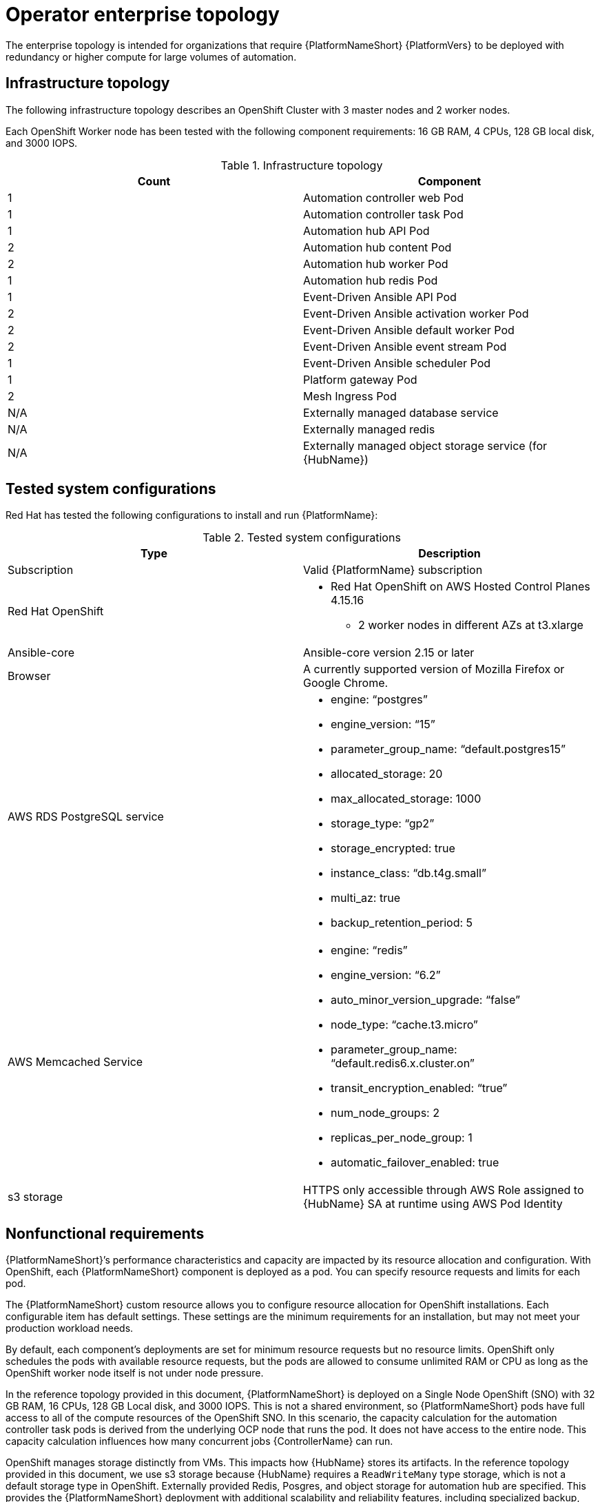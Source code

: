[id="ocp-b-env-a"]
= Operator enterprise topology

The enterprise topology is intended for organizations that require {PlatformNameShort} {PlatformVers} to be deployed with redundancy or higher compute for large volumes of automation.

== Infrastructure topology

// The following diagram outlines the infrastructure topology that Red Hat has tested with the respective deployment model that customers may use when self-managing Ansible Automation Platform:

The following infrastructure topology describes an OpenShift Cluster with 3 master nodes and 2 worker nodes.

Each OpenShift Worker node has been tested with the following component requirements: 16 GB RAM, 4 CPUs, 128 GB local disk, and 3000 IOPS.  

.Infrastructure topology
[options="header"]
|====
| Count | Component 
| 1 | Automation controller web Pod
| 1 | Automation controller task Pod
| 1 | Automation hub API Pod 
| 2 | Automation hub content Pod
| 2 | Automation hub worker Pod
| 1 | Automation hub redis Pod
| 1 | Event-Driven Ansible API Pod
| 2 | Event-Driven Ansible activation worker Pod
| 2 | Event-Driven Ansible default worker Pod
| 2 | Event-Driven Ansible event stream Pod
| 1 | Event-Driven Ansible scheduler Pod
| 1 | Platform gateway Pod
| 2 | Mesh Ingress Pod
| N/A | Externally managed database service
| N/A | Externally managed redis
| N/A | Externally managed object storage service (for {HubName})
|====

== Tested system configurations

Red Hat has tested the following configurations to install and run {PlatformName}:

.Tested system configurations
[options="header"]
|====
| Type | Description 
| Subscription | Valid {PlatformName} subscription
| Red Hat OpenShift  
a| 
* Red Hat OpenShift on AWS Hosted Control Planes 4.15.16
** 2 worker nodes in different AZs at t3.xlarge
| Ansible-core | Ansible-core version 2.15 or later
| Browser | A currently supported version of Mozilla Firefox or Google Chrome.
| AWS RDS PostgreSQL service 
a|
* engine: “postgres” 
* engine_version: “15”
* parameter_group_name: “default.postgres15”
* allocated_storage: 20
* max_allocated_storage: 1000
* storage_type: “gp2”
* storage_encrypted: true
* instance_class: “db.t4g.small”
* multi_az: true
* backup_retention_period: 5
| AWS Memcached Service
a|
* engine: “redis”
* engine_version: “6.2”
* auto_minor_version_upgrade: “false”
* node_type: “cache.t3.micro”
* parameter_group_name: “default.redis6.x.cluster.on”
* transit_encryption_enabled: “true”
* num_node_groups: 2
* replicas_per_node_group: 1
* automatic_failover_enabled: true
| s3 storage | HTTPS only accessible through AWS Role assigned to {HubName} SA at runtime using AWS Pod Identity
|====

// == Example custom resource file 

// Use the following example custom resource (CR) to add your {PlatformNameShort} instance to your project:

== Nonfunctional requirements

{PlatformNameShort}’s performance characteristics and capacity are impacted by its resource allocation and configuration. With OpenShift, each {PlatformNameShort} component is deployed as a pod. You can specify resource requests and limits for each pod. 

The {PlatformNameShort} custom resource allows you to configure resource allocation for OpenShift installations. Each configurable item has default settings. These settings are the minimum requirements for an installation, but may not meet your production workload needs. 

By default, each component’s deployments are set for minimum resource requests but no resource limits. OpenShift only schedules the pods with available resource requests, but the pods are allowed to consume unlimited RAM or CPU as long as the OpenShift worker node itself is not under node pressure.

In the reference topology provided in this document, {PlatformNameShort} is deployed on a Single Node OpenShift (SNO) with 32 GB RAM, 16 CPUs, 128 GB Local disk, and 3000 IOPS. This is not a shared environment, so {PlatformNameShort} pods have full access to all of the compute resources of the OpenShift SNO. In this scenario, the capacity calculation for the automation controller task pods is derived from the underlying OCP node that runs the pod. It does not have access to the entire node. This capacity calculation influences how many concurrent jobs {ControllerName} can run. 

OpenShift manages storage distinctly from VMs. This impacts how {HubName} stores its artifacts. In the reference topology provided in this document, we use s3 storage because  {HubName} requires a `ReadWriteMany` type storage, which is not a default storage type in OpenShift. Externally provided Redis, Posgres, and object storage for automation hub are specified. This provides the {PlatformNameShort} deployment with additional scalability and reliability features, including specialized backup, restore, and replication services as well as scalable storage.


== Network ports

{PlatformName} uses several ports to communicate with its services. These ports must be open and available for incoming connections to the {PlatformName} server in order for it to work. Ensure that these ports are available and are not blocked by the server firewall.

.Network ports and protocols
[options="header"]
|====
| Port number | Protocol | Service | Source | Destination
| 5432 | TCP | PostgreSQL | OCP cluster | External database service
| 6379 | TCP | Redis | OCP cluster | External redis service
| 443 | HTTPS | Object storage | OCP cluster | External object storage service
| 27199 | TCP | Receptor | OCP cluster | Execution node
| 27199 | TCP | Receptor | OCP cluster | Hop node
| 443 | HTTPS | Receptor | Execution node | OCP ingress
| 443 | HTTPS | Receptor | Hop node | OCP ingress
|====
